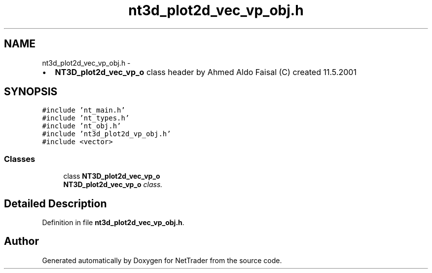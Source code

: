 .TH "nt3d_plot2d_vec_vp_obj.h" 3 "Wed Nov 17 2010" "Version 0.5" "NetTrader" \" -*- nroff -*-
.ad l
.nh
.SH NAME
nt3d_plot2d_vec_vp_obj.h \- 
.PP
.IP "\(bu" 2
\fBNT3D_plot2d_vec_vp_o\fP class header by Ahmed Aldo Faisal (C) created 11.5.2001 
.PP
 

.SH SYNOPSIS
.br
.PP
\fC#include 'nt_main.h'\fP
.br
\fC#include 'nt_types.h'\fP
.br
\fC#include 'nt_obj.h'\fP
.br
\fC#include 'nt3d_plot2d_vp_obj.h'\fP
.br
\fC#include <vector>\fP
.br

.SS "Classes"

.in +1c
.ti -1c
.RI "class \fBNT3D_plot2d_vec_vp_o\fP"
.br
.RI "\fI\fBNT3D_plot2d_vec_vp_o\fP class. \fP"
.in -1c
.SH "Detailed Description"
.PP 

.PP
Definition in file \fBnt3d_plot2d_vec_vp_obj.h\fP.
.SH "Author"
.PP 
Generated automatically by Doxygen for NetTrader from the source code.
